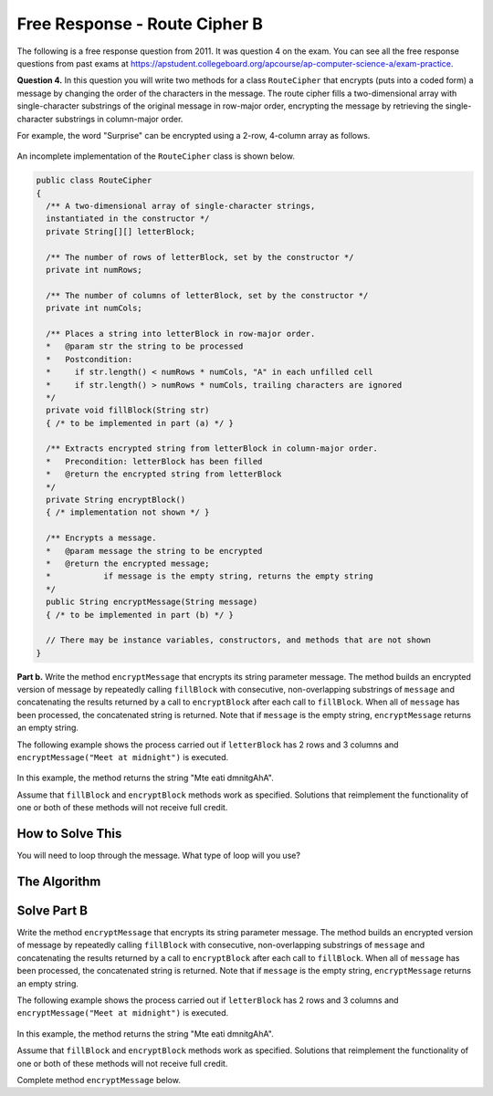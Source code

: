 .. qnum::
   :prefix:  9-13-
   :start: 1

Free Response - Route Cipher B
==============================

..	index::
	single: routecipherb
    single: free response

The following is a free response question from 2011.  It was question 4 on the exam.  You can see all the free response questions from past exams at https://apstudent.collegeboard.org/apcourse/ap-computer-science-a/exam-practice.

**Question 4.**  In this question you will write two methods for a class ``RouteCipher`` that encrypts (puts into a coded form) a message by changing the order of the characters in the message. The route cipher fills a two-dimensional array with single-character substrings of the original message in row-major order, encrypting the message by retrieving the single-character substrings in column-major order.

For example, the word "Surprise" can be encrypted using a 2-row, 4-column array as follows.

.. figure:: Figures/routeCipherFig.png
    :width: 544px
    :align: center
    :figclass: align-center

An incomplete implementation of the ``RouteCipher`` class is shown below.

.. code-block:: java

   public class RouteCipher
   {
     /** A two-dimensional array of single-character strings,
     instantiated in the constructor */
     private String[][] letterBlock;

     /** The number of rows of letterBlock, set by the constructor */
     private int numRows;

     /** The number of columns of letterBlock, set by the constructor */
     private int numCols;

     /** Places a string into letterBlock in row-major order.
     *   @param str the string to be processed
     *   Postcondition:
     *     if str.length() < numRows * numCols, "A" in each unfilled cell
     *     if str.length() > numRows * numCols, trailing characters are ignored
     */
     private void fillBlock(String str)
     { /* to be implemented in part (a) */ }

     /** Extracts encrypted string from letterBlock in column-major order.
     *   Precondition: letterBlock has been filled
     *   @return the encrypted string from letterBlock
     */
     private String encryptBlock()
     { /* implementation not shown */ }

     /** Encrypts a message.
     *   @param message the string to be encrypted
     *   @return the encrypted message;
     *           if message is the empty string, returns the empty string
     */
     public String encryptMessage(String message)
     { /* to be implemented in part (b) */ }

     // There may be instance variables, constructors, and methods that are not shown
   }

**Part b.**
Write the method ``encryptMessage`` that encrypts its string parameter message. The method builds an encrypted version of message by repeatedly calling ``fillBlock`` with consecutive, non-overlapping substrings of ``message`` and concatenating the results returned by a call to ``encryptBlock`` after each call to ``fillBlock``. When all of ``message`` has been processed, the concatenated string is returned. Note that if ``message`` is the empty string, ``encryptMessage`` returns an empty string.

The following example shows the process carried out if ``letterBlock`` has 2 rows and 3 columns and ``encryptMessage("Meet at midnight")`` is executed.

.. figure:: Figures/routeCipherFig2.png
   :width: 482px
   :align: center
   :figclass: align-center

In this example, the method returns the string "Mte eati dmnitgAhA".

Assume that ``fillBlock`` and ``encryptBlock`` methods work as specified. Solutions that reimplement the functionality of one or both of these methods will not receive full credit.

How to Solve This
--------------------
You will need to loop through the message. What type of loop will you use?

.. mchoice:: routecipherb_1
   :answer_a: encryptBlock
   :answer_b: decodeBlock
   :answer_c: clearBlock
   :correct: a
   :feedback_a: Be sure to read the directions carefully; at times, some methods will have very similar names.
   :feedback_b: Be sure to read the directions carefully; at times, some methods will have very similar names.
   :feedback_c: Be sure to read the directions carefully; at times, some methods will have very similar names.

   What is the name of the method that you will need to call?

The Algorithm
-------------------
.. parsonsprob:: RouteCipherB

  The method encryptMessage below contains the correct code for one solution to this problem, but it is mixed up and contains extra blocks that are not needed.  Drag the needed code from the left to the right and put them in order with the correct indention so that the code would work correctly.
  -----
  public String encryptMessage(String message) {
    String encryptedMessage = "";
    int chunkSize = this.numRows * this.numCols;
  =====
    while (message.length() > 0) {
  =====
      if (chunkSize > message.length()) {
  =====
        chunkSize = message.length();
  =====
      } // end if
  =====
      fillBlock(message);
      encryptedMessage += encryptBlock();
      message = message.substring(chunkSize);
  =====
    } // end while
  =====
    return encryptedMessage;
  =====
  } // end method

Solve Part B
------------
Write the method ``encryptMessage`` that encrypts its string parameter message. The method builds an encrypted version of message by repeatedly calling ``fillBlock`` with consecutive, non-overlapping substrings of ``message`` and concatenating the results returned by a call to ``encryptBlock`` after each call to ``fillBlock``. When all of ``message`` has been processed, the concatenated string is returned. Note that if ``message`` is the empty string, ``encryptMessage`` returns an empty string.

The following example shows the process carried out if ``letterBlock`` has 2 rows and 3 columns and ``encryptMessage("Meet at midnight")`` is executed.

.. figure:: Figures/routeCipherFig2.png
   :width: 482px
   :align: center
   :figclass: align-center

In this example, the method returns the string "Mte eati dmnitgAhA".

Assume that ``fillBlock`` and ``encryptBlock`` methods work as specified. Solutions that reimplement the functionality of one or both of these methods will not receive full credit.

Complete method ``encryptMessage`` below.

.. activecode:: FRQRouteCipherB
   :language: java

   public class RouteCipher
   {
     /** A two-dimensional array of single-character strings,
     instantiated in the constructor */
     private String[][] letterBlock;

     /** The number of rows of letterBlock, set by the constructor */
     private int numRows;

     /** The number of columns of letterBlock, set by the constructor */
     private int numCols;

     private int counter = 0;

     public RouteCipher(int r, int c){
      letterBlock = new String[r][c];
      this.fillBlock("Meet at midnight");
      this.numRows = r;
      this.numCols = c;
     }

     /** Places a string into letterBlock in row-major order.
     *   @param str the string to be processed
     *   Postcondition:
     *     if str.length() < numRows * numCols, "A" in each unfilled cell
     *     if str.length() > numRows * numCols, trailing characters are ignored
     */
     private void fillBlock(String str)
     {
     int pos = 0;
     for (int r = 0; r < this.numRows; r++ ) {
       for (int c = 0; c < this.numCols; c++ ) {
         if (pos < str.length()) {
           this.letterBlock[r][c] = str.substring(pos, pos+1);
           pos++;
         } else {
           this.letterBlock[r][c] = "A";
         } // end else block
       } // end inner for
     } // end outer for
     }

     /** Extracts encrypted string from letterBlock in column-major order.
     *   Precondition: letterBlock has been filled
     *   @return the encrypted string from letterBlock
     */
     private String encryptBlock()
     {
      return "Mte ea";
     }

     /** Encrypts a message.
     *   @param message the string to be encrypted
     *   @return the encrypted message;
     *           if message is the empty string, returns the empty string
     */
     public String encryptMessage(String message){
      // Complete this method
     }

     public static void main(String[] args){

      RouteCipher ciph = new RouteCipher(2, 3);
      String encryptedMsg = ciph.encryptMessage("Meet at midnight");
      if(encryptedMsg.length() < ("Mte ea").length()){

          System.out.println("Oops!\n");
          System.out.println("Looks like the encrypted message is too short. Remember that you need to keep adding columns of the encrypt block to the String that you will be returning.\n");
          System.out.println("Make a few changes to your code, please.");

      }else if(!encryptedMsg.substring(0, 6).equals("Mte ea")){

          System.out.println("Oops!\n");
          System.out.println("Looks like the message is not encrypted properly. Read the directions again and keep an eye on how exactly the message is supposed to be encrypted.\n");
          System.out.println("Make a few changes to your code, please.");

      }else{
        System.out.println("Looks like your code works well!");
      }
     }
   }

